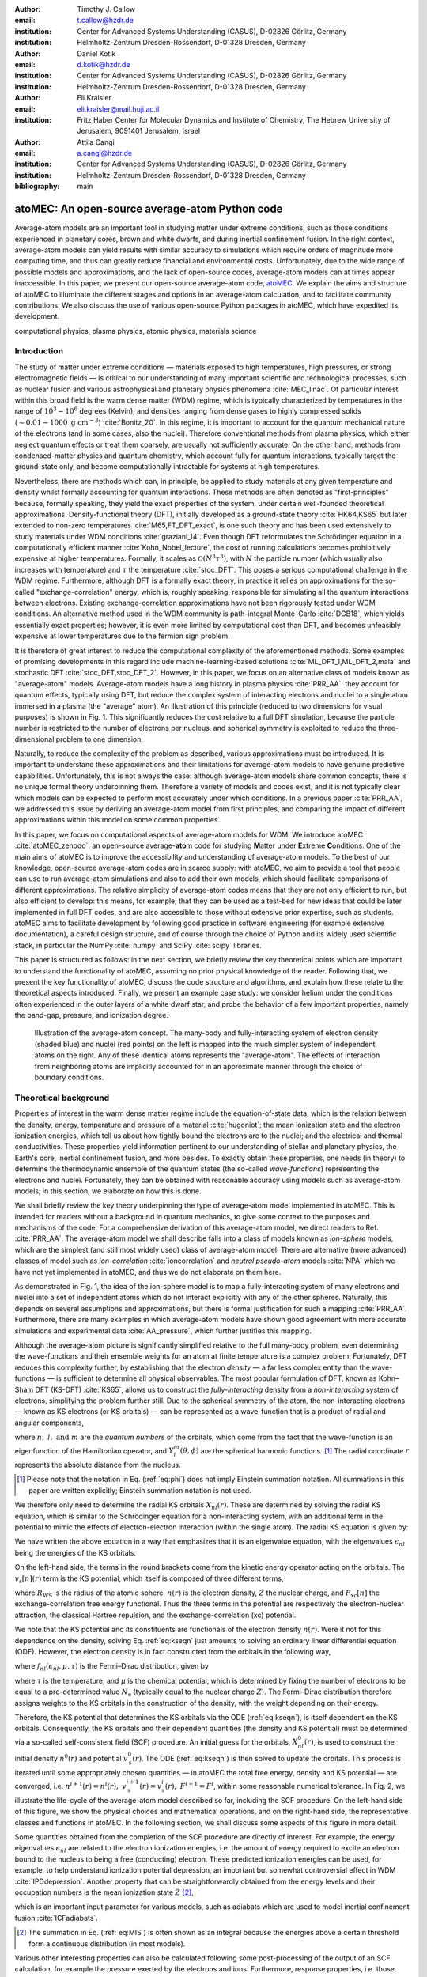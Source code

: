 :author: Timothy J. Callow
:email: t.callow@hzdr.de
:institution: Center for Advanced Systems Understanding (CASUS), D-02826 Görlitz, Germany
:institution: Helmholtz-Zentrum Dresden-Rossendorf, D-01328 Dresden, Germany

:author: Daniel Kotik
:email: d.kotik@hzdr.de
:institution: Center for Advanced Systems Understanding (CASUS), D-02826 Görlitz, Germany
:institution: Helmholtz-Zentrum Dresden-Rossendorf, D-01328 Dresden, Germany	      

:author: Eli Kraisler
:email: eli.kraisler@mail.huji.ac.il
:institution: Fritz Haber Center for Molecular Dynamics and Institute of Chemistry, The Hebrew University of Jerusalem, 9091401 Jerusalem, Israel

:author: Attila Cangi
:email: a.cangi@hzdr.de
:institution: Center for Advanced Systems Understanding (CASUS), D-02826 Görlitz, Germany
:institution: Helmholtz-Zentrum Dresden-Rossendorf, D-01328 Dresden, Germany
   
:bibliography: main


..
   :video: http://www.youtube.com/watch?v=dhRUe-gz690

-----------------------------------------------
atoMEC: An open-source average-atom Python code
-----------------------------------------------

.. class:: abstract

   Average-atom models are an important tool in studying matter under extreme conditions, such as those conditions experienced in planetary cores, brown and white dwarfs, and during inertial confinement fusion.
   In the right context, average-atom models can yield results with similar accuracy to simulations which require orders of magnitude more computing time, and thus can greatly reduce financial and environmental costs.
   Unfortunately, due to the wide range of possible models and approximations, and the lack of open-source codes, average-atom models can at times appear inaccessible.
   In this paper, we present our open-source average-atom code, `atoMEC <https://github.com/atomec-project/atoMEC>`_.
   We explain the aims and structure of atoMEC to illuminate the different stages and options in an average-atom calculation, and to facilitate community contributions.
   We also discuss the use of various open-source Python packages in atoMEC, which have expedited its development.


.. class:: keywords

   computational physics, plasma physics, atomic physics, materials science

Introduction
------------

The study of matter under extreme conditions — materials exposed to high temperatures, high pressures, or strong electromagnetic fields — is critical to our understanding of many important scientific and technological processes, such as nuclear fusion and various astrophysical and planetary physics phenomena :cite:`MEC_linac`.
Of particular interest within this broad field is the warm dense matter (WDM) regime, which is typically characterized by temperatures in the range of :math:`10^3 -10^6` degrees (Kelvin), and densities ranging from dense gases to highly compressed solids (:math:`\sim 0.01 - 1000\ \textrm{g cm}^{-3}`) :cite:`Bonitz_20`.
In this regime, it is important to account for the quantum mechanical nature of the electrons (and in some cases, also the nuclei). Therefore conventional methods from plasma physics, which either neglect quantum effects or treat them coarsely, are usually not sufficiently accurate.
On the other hand, methods from condensed-matter physics and quantum chemistry, which account fully for quantum interactions, typically target the ground-state only, and become computationally intractable for systems at high temperatures.

Nevertheless, there are methods which can, in principle, be applied to study materials at any given temperature and density whilst formally accounting for quantum interactions. These methods are often denoted as "first-principles" because, formally speaking, they yield the exact properties of the system, under certain well-founded theoretical approximations.
Density-functional theory (DFT), initially developed as a ground-state theory :cite:`HK64,KS65` but later extended to non-zero temperatures :cite:`M65,FT_DFT_exact`, is one such theory and has been used extensively to study materials under WDM conditions :cite:`graziani_14`.
Even though DFT reformulates the Schrödinger equation in a computationally efficient manner :cite:`Kohn_Nobel_lecture`, the cost of running calculations becomes prohibitively expensive at higher temperatures. Formally, it scales as :math:`\mathcal{O}(N^3 \tau^3)`, with :math:`N` the particle number (which usually also increases with temperature) and :math:`\tau` the temperature :cite:`stoc_DFT`.
This poses a serious computational challenge in the WDM regime.
Furthermore, although DFT is a formally exact theory, in practice it relies on approximations for the so-called "exchange-correlation" energy, which is, roughly speaking, responsible for simulating all the quantum interactions between electrons.
Existing exchange-correlation approximations have not been rigorously tested under WDM conditions.
An alternative method used in the WDM community is path-integral Monte–Carlo :cite:`DGB18`, which yields essentially exact properties; however, it is even more limited by computational cost than DFT, and becomes unfeasibly expensive at lower temperatures due to the fermion sign problem.

It is therefore of great interest to reduce the computational complexity of the aforementioned methods.
Some examples of promising developments in this regard include machine-learning-based solutions :cite:`ML_DFT_1,ML_DFT_2,mala` and stochastic DFT :cite:`stoc_DFT,stoc_DFT_2`.
However, in this paper, we focus on an alternative class of models known as "average-atom" models.
Average-atom models have a long history in plasma physics :cite:`PRR_AA`: they account for quantum effects, typically using DFT, but reduce the complex system of interacting electrons and nuclei to a single atom immersed in a plasma (the "average" atom).
An illustration of this principle (reduced to two dimensions for visual purposes) is shown in Fig. 1.
This significantly reduces the cost relative to a full DFT simulation, because the particle number is restricted to the number of electrons per nucleus, and spherical symmetry is exploited to reduce the three-dimensional problem to one dimension.

Naturally, to reduce the complexity of the problem as described, various approximations must be introduced.
It is important to understand these approximations and their limitations for average-atom models to have genuine predictive capabilities.
Unfortunately, this is not always the case: although average-atom models share common concepts, there is no unique formal theory underpinning them.
Therefore a variety of models and codes exist, and it is not typically clear which models can be expected to perform most accurately under which conditions.
In a previous paper :cite:`PRR_AA`, we addressed this issue by deriving an average-atom model from first principles, and comparing the impact of different approximations within this model on some common properties.

In this paper, we focus on computational aspects of average-atom models for WDM.
We introduce atoMEC :cite:`atoMEC_zenodo`: an open-source average-**ato**\m code for studying **M**\atter under **E**\xtreme **C**\onditions.
One of the main aims of atoMEC is to improve the accessibility and understanding of average-atom models.
To the best of our knowledge, open-source average-atom codes are in scarce supply: with atoMEC, we aim to provide a tool that people can use to run average-atom simulations and also to add their own models, which should facilitate comparisons of different approximations. 
The relative simplicity of average-atom codes means that they are not only efficient to run, but also efficient to develop: this means, for example, that they can be used as a test-bed for new ideas that could be later implemented in full DFT codes, and are also accessible to those without extensive prior expertise, such as students.
atoMEC aims to facilitate development by following good practice in software engineering (for example extensive documentation), a careful design structure, and of course through the choice of Python and its widely used scientific stack, in particular the NumPy :cite:`numpy` and SciPy :cite:`scipy` libraries.

This paper is structured as follows: in the next section, we briefly review the key theoretical points which are important to understand the functionality of atoMEC, assuming no prior physical knowledge of the reader.
Following that, we present the key functionality of atoMEC, discuss the code structure and algorithms, and explain how these relate to the theoretical aspects introduced.
Finally, we present an example case study: we consider helium under the conditions often experienced in the outer layers of a white dwarf star, and probe the behavior of a few important properties, namely the band-gap, pressure, and ionization degree.

.. figure:: test_voronoi-1.png
   :scale: 100
	   
   Illustration of the average-atom concept. The many-body and fully-interacting system of electron density (shaded blue) and nuclei (red points) on the left is mapped into the much simpler system of independent atoms on the right.
   Any of these identical atoms represents the "average-atom". The effects of interaction from neighboring atoms are implicitly accounted for in an approximate manner through the choice of boundary conditions.

Theoretical background
----------------------

Properties of interest in the warm dense matter regime include the equation-of-state data, which is the relation between the density, energy, temperature and pressure of a material :cite:`hugoniot`; the mean ionization state and the electron ionization energies, which tell us about how tightly bound the electrons are to the nuclei; and the electrical and thermal conductivities.
These properties yield information pertinent to our understanding of stellar and planetary physics, the Earth's core, inertial confinement fusion, and more besides.
To exactly obtain these properties, one needs (in theory) to determine the thermodynamic ensemble of the quantum states (the so-called *wave-functions*) representing the electrons and nuclei.
Fortunately, they can be obtained with reasonable accuracy using models such as average-atom models; in this section, we elaborate on how this is done.

We shall briefly review the key theory underpinning the type of average-atom model implemented in atoMEC. This is intended for readers without a background in quantum mechanics, to give some context to the purposes and mechanisms of the code.
For a comprehensive derivation of this average-atom model, we direct readers to Ref. :cite:`PRR_AA`.
The average-atom model we shall describe falls into a class of models known as *ion-sphere* models, which are the simplest (and still most widely used) class of average-atom model.
There are alternative (more advanced) classes of model such as *ion-correlation* :cite:`ioncorrelation` and *neutral pseudo-atom* models :cite:`NPA` which we have not yet implemented in atoMEC, and thus we do not elaborate on them here.

As demonstrated in Fig. 1, the idea of the ion-sphere model is to map a fully-interacting system of many electrons and nuclei into a set of independent atoms which do not interact explicitly with any of the other spheres.
Naturally, this depends on several assumptions and approximations, but there is formal justification for such a mapping :cite:`PRR_AA`.
Furthermore, there are many examples in which average-atom models have shown good agreement with more accurate simulations and experimental data :cite:`AA_pressure`, which further justifies this mapping.

Although the average-atom picture is significantly simplified relative to the full many-body problem, even determining the wave-functions and their ensemble weights for an atom at finite temperature is a complex problem.
Fortunately, DFT reduces this complexity further, by establishing that the electron *density* — a far less complex entity than the wave-functions — is sufficient to determine all physical observables.
The most popular formulation of DFT, known as Kohn–Sham DFT (KS-DFT) :cite:`KS65`, allows us to construct the *fully-interacting* density from a *non-interacting* system of electrons, simplifying the problem further still.
Due to the spherical symmetry of the atom, the non-interacting electrons — known as KS electrons (or KS orbitals) — can be represented as a wave-function that is a product of radial and angular components,

.. math::
   :label: eq:phi

   \phi_{nlm}(\mathbf{r}) = X_{nl}(r) Y_l^m(\theta, \phi)\,,

where :math:`n,\ l,\ \textrm{and}\ m` are the *quantum numbers* of the orbitals, which come from the fact that the wave-function is an eigenfunction of the Hamiltonian operator, and :math:`Y_l^m(\theta, \phi)` are the spherical harmonic functions.
[#f2]_ The radial coordinate :math:`r` represents the absolute distance from the nucleus.

.. [#f2] Please note that the notation in Eq. (:ref:`eq:phi`) does not imply Einstein summation notation. All summations in this paper are written explicitly; Einstein summation notation is not used.

We therefore only need to determine the radial KS orbitals :math:`X_{nl}(r)`.
These are determined by solving the radial KS equation, which is similar to the Schrödinger equation for a non-interacting system, with an additional term in the potential to mimic the effects of electron-electron interaction (within the single atom).
The radial KS equation is given by:

.. math::
   :label: eq:kseqn

   \left[- \left(\frac{\textrm{d}^2}{\textrm{d}r^2} + \frac{2}{r}\frac{\textrm{d}}{\textrm{d}r} - \frac{l(l+1)}{r^2} \right) + v_\textrm{s}[n](r) \right] X_{nl}(r) = \epsilon_{nl} X_{nl}(r).

We have written the above equation in a way that emphasizes that it is an eigenvalue equation, with the eigenvalues :math:`\epsilon_{nl}` being the energies of the KS orbitals.

On the left-hand side, the terms in the round brackets come from the kinetic energy operator acting on the orbitals.
The :math:`v_\textrm{s}[n](r)` term is the KS potential, which itself is composed of three different terms,

.. math::
   :label: eq:kspot
	   
   v_{\textrm{s}}[n](r) = -\frac{Z}{r} + 4\pi \int_0^{R_\textrm{WS}} \textrm{d}{x} \frac{n(x)x^2}{\max(r,x)} + \frac{\delta F_\textrm{xc}[n]}{\delta n(r)}\,,

where :math:`R_\textrm{WS}` is the radius of the atomic sphere, :math:`n(r)` is the electron density, :math:`Z` the nuclear charge, and :math:`F_\textrm{xc}[n]` the exchange-correlation free energy functional.
Thus the three terms in the potential are respectively the electron-nuclear attraction, the classical Hartree repulsion, and the exchange-correlation (xc) potential.

We note that the KS potential and its constituents are functionals of the electron density :math:`n(r)`.
Were it not for this dependence on the density, solving Eq. :ref:`eq:kseqn` just amounts to solving an ordinary linear differential equation (ODE).
However, the electron density is in fact constructed from the orbitals in the following way,

.. math::
   :label: eq:dens
	   
   n(r) = 2\sum_{nl}(2l+1) f_{nl}(\epsilon_{nl},\mu,\tau) |X_{nl}(r)|^2\,,

where :math:`f_{nl}(\epsilon_{nl},\mu,\tau)` is the Fermi–Dirac distribution, given by

.. math::
   :label: eq:fdocc
	   
   f_{nl}(\epsilon_{nl},\mu,\tau) = \frac{1}{1+e^{(\epsilon_{nl}-\mu)/\tau}}\,,

where :math:`\tau` is the temperature, and :math:`\mu` is the chemical potential, which is determined by fixing the number of electrons to be equal to a pre-determined value :math:`N_\textrm{e}` (typically equal to the nuclear charge :math:`Z`).
The Fermi–Dirac distribution therefore assigns weights to the KS orbitals in the construction of the density, with the weight depending on their energy.

Therefore, the KS potential that determines the KS orbitals via the ODE (:ref:`eq:kseqn`), is itself dependent on the KS orbitals.
Consequently, the KS orbitals and their dependent quantities (the density and KS potential) must be determined via a so-called self-consistent field (SCF) procedure.
An initial guess for the orbitals, :math:`X_{nl}^0(r)`, is used to construct the initial density :math:`n^0(r)` and potential :math:`v_\textrm{s}^0(r)`.
The ODE (:ref:`eq:kseqn`) is then solved to update the orbitals.
This process is iterated until some appropriately chosen quantities — in atoMEC the total free energy, density and KS potential — are converged, i.e. :math:`n^{i+1}(r)=n^i(r),\ v_\textrm{s}^{i+1}(r)=v_\textrm{s}^i(r),\ F^{i+1} = F^i`, within some reasonable numerical tolerance.
In Fig. 2, we illustrate the life-cycle of the average-atom model described so far, including the SCF procedure.
On the left-hand side of this figure, we show the physical choices and mathematical operations, and on the right-hand side, the representative classes and functions in atoMEC.
In the following section, we shall discuss some aspects of this figure in more detail.

Some quantities obtained from the completion of the SCF procedure are directly of interest.
For example, the energy eigenvalues :math:`\epsilon_{nl}` are related to the electron ionization energies, i.e. the amount of energy required to excite an electron bound to the nucleus to being a free (conducting) electron.
These predicted ionization energies can be used, for example, to help understand ionization potential depression, an important but somewhat controversial effect in WDM :cite:`IPDdepression`.
Another property that can be straightforwardly obtained from the energy levels and their occupation numbers is the mean ionization state :math:`\bar{Z}` [#f1]_,

.. math::
   :label: eq:MIS

   \bar{Z} = \sum_{n,l} (2l+1) f_{nl}(\epsilon_{nl}, \mu, \tau)

which is an important input parameter for various models, such as adiabats which are used to model inertial confinement fusion :cite:`ICFadiabats`.

.. [#f1] The summation in Eq. (:ref:`eq:MIS`) is often shown as an integral because the energies above a certain threshold form a continuous distribution (in most models).

Various other interesting properties can also be calculated following some post-processing of the output of an SCF calculation, for example the pressure exerted by the electrons and ions.
Furthermore, response properties, i.e. those resulting from an external perturbation like a laser pulse, can also be obtained from the output of an SCF cycle.
These properties include, for example, electrical conductivities :cite:`AA_KG` and dynamical structure factors :cite:`AA_DSF`.

.. figure:: SCF_tikz-1.png
   :align: center
   :figclass: w
   :scale: 90

   Schematic of the average-atom model set-up and the self-consistent field (SCF) cycle.
   On the left-hand side, the physical choices and mathematical operations that define the model and SCF cycle are shown.
   On the right-hand side, the (higher-order) functions and classes in atoMEC corresponding to the items on the left-hand side are shown.
   Some liberties are taken with the code snippets in the right-hand column of the figure to improve readability; more precisely, some non-crucial intermediate steps are not shown, and some parameters are also not shown or simplified.
   The dotted lines represent operations that are taken care of within the :code:`models.CalcEnergy` function, but are shown nevertheless to improve understanding.
   

Code structure and details
--------------------------

In the following sections, we describe the structure of the code in relation to the physical problem being modeled. 
Average-atom models typically rely on various parameters and approximations.
In atoMEC, we have tried to structure the code in a way that makes clear which parameters come from the physical problem studied compared to choices of the model and numerical or algorithmic choices.


`atoMEC.Atom`: Physical parameters
**********************************

The first step of any simulation in WDM (which also applies to simulations in science more generally) is to define the physical parameters of the problem.
These parameters are unique in the sense that, if we had an exact method to simulate the real system, then for each combination of these parameters there would be a unique solution.
In other words, regardless of the model — be it average atom or a different technique — these parameters are always required and are independent of the model.

In average-atom models, there are typically three parameters defining the physical problem, which are:

* the **atomic species**;
* the **temperature** of the material, :math:`\tau`;
* the **mass density** of the material, :math:`\rho_\textrm{m}`.

The mass density also directly corresponds to the mean distance between two nuclei (atomic centers), which in the average-atom model is equal to twice the radius of the atomic sphere, :math:`R_\textrm{WS}`.
An additional physical parameter not mentioned above is the **net charge** of the material being considered, i.e. the difference between the nuclear charge :math:`Z` and the electron number :math:`N_\textrm{e}`.
However, we usually assume zero net charge in average-atom simulations (i.e. the number of electrons is equal to the atomic charge).

In atoMEC, these physical parameters are controlled by the :code:`Atom` object.
As an example, we consider aluminum under ambient conditions, i.e. at room temperature, :math:`\tau=300\ \textrm{K}`, and normal metallic density, :math:`\rho_\textrm{m}=2.7\ \textrm{g cm}^{-3}`.
We set this up as:

.. code-block:: python
   
   from atoMEC import Atom
   Al = Atom("Al", 300, density=2.7, units_temp="K")

.. figure:: atom.png

   Auto-generated print statement from calling the :code:`atoMEC.Atom` object.

By default, the above code automatically prints the output seen in Fig. 3. We see that the first two arguments of the :code:`Atom` object are the chemical symbol of the element being studied, and the temperature.
In addition, at least one of "density" or "radius" must be specified.
In atoMEC, the default (and only permitted) units for the mass density are :math:`\textrm{g cm}^{-3}`; *all* other input and output units in atoMEC are by default Hartree atomic units, and hence we specify "K" for Kelvin.

The information in Fig. 3 displays the chosen parameters in units commonly used in the plasma and condensed-matter physics communities, as well as some other information directly obtained from these parameters.
The chemical symbol ("Al" in this case) is passed to the mendeleev library :cite:`mendeleev2014` to generate this data, which is used later in the calculation.

This initial stage of the average-atom calculation, i.e. the specification of physical parameters and initialization of the :code:`Atom` object, is shown in the top row at the top of Fig. 2.

`atoMEC.models`: Model parameters
*********************************

After the physical parameters are set, the next stage of the average-atom calculation is to choose the model and approximations within that class of model.
As discussed, so far the only class of model implemented in atoMEC is the ion-sphere model.
Within this model, there are still various choices to be made by the user.
In some cases, these choices make little difference to the results, but in other cases they have significant impact.
The user might have some physical intuition as to which is most important, or alternatively may want to run the same physical parameters with several different model parameters to examine the effects.
Some choices available in atoMEC, listed approximately in decreasing order of impact (but this can depend strongly on the system under consideration), are:

* the **boundary conditions** used to solve the KS equations;
* the treatment of the **unbound electrons**, which means those electrons not tightly bound to the nucleus, but rather delocalized over the whole atomic sphere;
* the choice of **exchange** and **correlation** functionals, the central approximations of DFT :cite:`xc_review`;
* the **spin** polarization and magnetization.

We do not discuss the theory and impact of these different choices in this paper. Rather, we direct readers to Refs. :cite:`PRR_AA` and :cite:`arxiv_KG` in which all of these choices are discussed.

In atoMEC, the ion-sphere model is controlled by the :code:`models.ISModel` object. Continuing with our aluminum example, we choose the so-called "neumann" boundary condition, with a "quantum" treatment of the unbound electrons, and choose the LDA exchange functional (which is also the default). This model is set up as:

.. code-block:: python
		
   from atoMEC import models
   model = models.ISModel(Al, bc="neumann",
		xfunc_id="lda_x", unbound="quantum")

By default, the above code prints the output shown in Fig. 4. The first (and only mandatory) input parameter to the :code:`models.ISModel` object is the :code:`Atom` object that we generated earlier.
Together with the optional :code:`spinpol` and :code:`spinmag` parameters in the :code:`models.ISModel` object, this sets either the total number of electrons (:code:`spinpol=False`) or the number of electrons in each spin channel (:code:`spinpol=True`).

The remaining information displayed in Fig. 4 shows directly the chosen model parameters, or the default values where these parameters are not specified.
The exchange and correlation functionals - set by the parameters :code:`xfunc_id` and :code:`cfunc_id` - are passed to the LIBXC library :cite:`libxc_2018` for processing.
So far, only the "local density" family of approximations is available in atoMEC, and thus the default values are usually a sensible choice.
For more information on exchange and correlation functionals, there are many reviews in the literature, for example Ref. :cite:`xc_review`.

This stage of the average-atom calculation, i.e. the specification of the model and the choices of approximation within that, is shown in the second row of Fig. 2.


.. figure:: atoMEC_model.png
   :scale: 45
   :align: left

   Auto-generated print statement from calling the :code:`models.ISModel` object.


`ISModel.CalcEnergy`: SCF calculation and numerical parameters
**************************************************************

Once the physical parameters and model have been defined, the next stage in the average-atom calculation (or indeed any DFT calculation) is the SCF procedure.
In atoMEC, this is invoked by the :code:`ISModel.CalcEnergy` function.
This function is called :code:`CalcEnergy` because it finds the KS orbitals (and associated KS density) which minimize the total free energy.

Clearly, there are various mathematical and algorithmic choices in this calculation.
These include, for example: the basis in which the KS orbitals and potential are represented, the algorithm used to solve the KS equations (:ref:`eq:kseqn`), and how to ensure smooth convergence of the SCF cycle.
In atoMEC, the SCF procedure currently follows a single pre-determined algorithm, which we briefly review below.

In atoMEC, we represent the radial KS quantities (orbitals, density and potential) on a logarithmic grid, i.e. :math:`x=\log(r)`.
Furthermore, we make a transformation of the orbitals :math:`P_{nl}(x) = X_{nl}(x)e^{x/2}`. Then the equations to be solved become:

.. math::
   :type: eqnarray
   :label: eq:logkseqn

   \frac{\textrm{d}^2 P_{nl}(x)}{\textrm{d}x^2} - 2e^{2x}(W(x)-\epsilon_{nl})P_{nl}(x)=0 \\
   W(x) = v_\textrm{s}[n](x) + \frac{1}{2}\left(l+\frac{1}{2}\right)^2 e^{-2x}\,.

In atoMEC, we solve the KS equations using a matrix implementation of Numerov's algorithm :cite:`matrix_numerov`.
This means we diagonalize the following equation:

.. math::
   :type: eqnarray
   :label: eq:ham
	   
   \hat{H}\vec{P} &&= \vec{\epsilon} \hat{B} \vec{P}\,,\ \textrm{where} \\
   \hat{H} &&= \hat{T} + \hat{B} + W_\textrm{s}(\vec{x})\,, \\
   \hat{T} &&= -\frac{1}{2} e^{-2\vec{x}} \hat{A}\,, \\
   \hat{A} &&= \frac{\hat{I}_{-1} -2\hat{I}_0 + \hat{I}_1}{\textrm{d}x^2}\,,\textrm{and} \\
   \hat{B} &&= \frac{\hat{I}_{-1} +10\hat{I}_0 + \hat{I}_1}{12}\,,
   	   
In the above, :math:`\hat{I}_{-1/0/1}` are lower shift, identify, and upper shift matrices.

The Hamiltonian matrix :math:`\hat{H}` is sparse and we only seek a subset of eigenstates with lower energies: therefore there is no need to perform a full diagonalization, which scales as :math:`\mathcal{O}(N^3)`, with :math:`N` being the size of the radial grid.
Instead, we use SciPy's sparse matrix diagonalization function :code:`scipy.sparse.linalg.eigs`, which scales more efficiently and allows us to go to larger grid sizes.

After each step in the SCF cycle, the relative changes in the free energy :math:`F`, density :math:`n(r)` and potential :math:`v_\textrm{s}(r)` are computed.
Specifically, the quantities computed are

.. math::
   :type: eqnarray
   :label: eq:conv

    \Delta F &&= \left|\frac{F^{i}-F^{i-1}}{F^{i}}\right| \\
    \Delta n &&= \frac{\int \mathrm{d}r|n^i(r)-n^{i-1}(r)|}{\int \mathrm{d}r n^i(r)}\\
    \Delta v &&= \frac{\int \mathrm{d}r|v^i_\textrm{s}(r)-v_\textrm{s}^{i-1}(r)|}{\int \mathrm{d}r v_\textrm{s}^i(r)}\,.

Once all three of these metrics fall below a certain threshold, the SCF cycle is considered converged and the calculation finishes.

The SCF cycle is an example of a non-linear system and thus is prone to chaotic (non-convergent) behavior.
Consequently a range of techniques have been developed to ensure convergence :cite:`SCFconvergence`.
Fortunately, the tendency for calculations not to converge becomes less likely for temperatures above zero (and especially as temperatures increase).
Therefore we have implemented only a simple linear mixing scheme in atoMEC.
The potential used in each diagonalization step of the SCF cycle is not simply the one generated from the most recent density, but a mix of that potential and the previous one,

.. math::
   :label: eq:potmix

   v_\textrm{s}^{(i)}(r) = \alpha v_\textrm{s}^{i}(r) + (1 - \alpha) v_\textrm{s}^{i-1}(r)\,.

In general, a lower value of the mixing fraction :math:`\alpha` makes the SCF cycle more stable, but requires more iterations to converge.
Typically a choice of :math:`\alpha\approx 0.5` gives a reasonable balance between speed and stability.

We can thus summarize the key parameters in an SCF calculation as follows:

* the maximum number of **eigenstates** to compute, in terms of both the principal and angular quantum numbers;
* the numerical **grid** parameters, in particular the grid size;
* the **convergence** tolerances, Eqs. (14) to (16);
* the **SCF** parameters, i.e. the mixing fraction and the maximum number of iterations.

The first three items in this list essentially control the accuracy of the calculation.
In principle, for each SCF calculation — i.e. a unique set of physical and model inputs — these parameters should be independently varied until some property (such as the total free energy) is considered suitably converged with respect to that parameter.
Changing the SCF parameters should not affect the final results (within the convergence tolerances), only the number of iterations in the SCF cycle.
  
Let us now consider an example SCF calculation, using the :code:`Atom` and :code:`model` objects we have already defined:

.. code-block:: python

   from atoMEC import config
   config.numcores = -1 # parallelize

   nmax = 3 # max value of principal quantum number
   lmax = 3 # max value of angular quantum number

   # run SCF calculation
   scf_out = model.CalcEnergy(
    nmax,
    lmax,
    grid_params={"ngrid": 1500},
    scf_params={"mixfrac": 0.7},
    )

We see that the first two parameters passed to the :code:`CalcEnergy` function are the :code:`nmax` and :code:`lmax` quantum numbers, which specify the number of eigenstates to compute.
Precisely speaking, there is a unique Hamiltonian for each value of the angular quantum number :math:`l` (and in a spin-polarized calculation, also for each spin quantum number).
The sparse diagonalization routine then computes the first :code:`nmax` eigenvalues for each Hamiltonian.
In atoMEC, these diagonalizations can be run in parallel since they are independent for each value of :math:`l`.
This is done by setting the :code:`config.numcores` variable to the number of cores desired (:code:`config.numcores=-1` uses all the available cores) and handled via the joblib library :cite:`joblib`.

The remaining parameters passed to the :code:`CalcEnergy` function are optional; in the above, we have specified a grid size of 1500 points and a mixing fraction :math:`\alpha=0.7`.
The above code automatically prints the output seen in Fig. 5.
This output shows the SCF cycle and, upon completion, the breakdown of the total free energy into its various components, as well as other useful information such as the KS energy levels and their occupations.

.. figure:: SCF_output.png

   Auto-generated print statement from calling the :code:`ISModel.CalcEnergy` function

Additionally, the output of the SCF function is a dictionary containing the :code:`staticKS.Orbitals`, :code:`staticKS.Density`, :code:`staticKS.Potential` and :code:`staticKS.Density` objects.
For example, one could extract the eigenfunctions as follows:

.. code-block:: python

   orbs = scf_out["orbitals"] # orbs object
   ks_eigfuncs = orbs.eigfuncs # eigenfunctions
   
The initialization of the SCF procedure is shown in the third and fourth rows of Fig. 2, with the SCF procedure itself shown in the remaining rows.

This completes the section on the code structure and algorithmic details.
As discussed, with the output of an SCF calculation, there are various kinds of post-processing one can perform to obtain other properties of interest.
So far in atoMEC, these are limited to the computation of the pressure (:code:`ISModel.CalcPressure`), the electron localization function (:code:`atoMEC.postprocess.ELFTools`) and the Kubo–Greenwood conductivity (:code:`atoMEC.postprocess.conductivity`).
We refer readers to our pre-print :cite:`arxiv_KG` for details on how the electron localization function and the Kubo–Greenwood conductivity can be used to improve predictions of the mean ionization state.

Case-study: Helium 
-------------------

In this section, we consider an application of atoMEC in the WDM regime.
Helium is the second most abundant element in the universe (after hydrogen) and therefore understanding its behavior under a wide range of conditions is important for our understanding of many astrophysical processes.
Of particular interest are the conditions under which helium is expected to undergo a transition from insulating to metallic behavior in the outer layers of white dwarfs, which are characterized by densities of around :math:`1-20 \textrm{ g cm}^{-3}` and temperatures of :math:`10-50` kK :cite:`Hellium_metal`.
These conditions are a typical example of the WDM regime.
Besides predicting the point at which the insulator-to-metallic transition occurs in the density-temperature spectrum, other properties of interest include equation-of-state data (relating pressure, density, and temperature) and electrical conductivity.

To calculate the insulator-to-metallic transition point, the key quantity is the electronic *band-gap*.
The concept of band-structures is a complicated topic, which we try to briefly describe in layman's terms.
In solids, electrons can occupy certain energy ranges — we call these the energy bands.
In insulating materials, there is a gap between these energy ranges that electrons are forbidden from occupying — this is the so-called band-gap.
In conducting materials, there is no such gap, and therefore electrons can conduct electricity because they can be excited into any part of the energy spectrum.
Therefore, a simple method to determine the insulator-to-metallic transition is to determine the density at which the band-gap becomes zero.

In Fig. 6, we plot the density-of-states (DOS) as a function of energy, for different densities and at fixed temperature :math:`\tau=50` kK.
The DOS shows the energy ranges that the electrons are allowed to occupy; we also show the actual energies occupied by the electrons (according to Fermi–Dirac statistics) with the black dots.
We can clearly see in this figure that the band-gap (the region where the DOS is zero) becomes smaller as a function of density.
From this figure, it seems the transition from insulating to metallic state happens somewhere between 5 and 6 :math:`\textrm{g cm}^{-3}.`


.. figure:: He_dos-1.png
   :scale: 100

   Helium density-of-states (DOS) as a function of energy, for different mass densities :math:`\rho_\textrm{m}`, and at temperature :math:`\tau=50` kK.
   Black dots indicate the occupations of the electrons in the permitted energy ranges.
   Dashed black lines indicate the band-gap (the energy gap between the insulating and conducting bands).
   Between 5 and 6 :math:`\textrm{g cm}^{-3}`, the band-gap disappears.	   

In Fig. 7, we plot the band-gap as a function of density, for a fixed temperature :math:`\tau=50` kK.
Visually, it appears that the relationship between band-gap and density is linear at this temperature.
This is confirmed using a linear fit, which has a coefficient of determination value of almost exactly one, :math:`R^2=0.9997`.
Using this fit, the band-gap is predicted to close at :math:`5.5\ \textrm{g cm}^{-3}`.
Also in this figure, we show the fraction of ionized electrons, which is given by :math:`\bar{Z}/N_\textrm{e}`, using Eq. (:ref:`eq:MIS`) to calculate :math:`\bar{Z}`, and :math:`N_\textrm{e}` being the total electron number.
The ionization fraction also relates to the conductivity of the material, because ionized electrons are not bound to any nuclei and therefore free to conduct electricity.
We see that the ionization fraction mostly increases with density (excepting some strange behavior around :math:`\rho_\textrm{m}=1\ \textrm{g cm}^{-3}`), which is further evidence of the transition from insulating to conducting behaviour with increasing density.

   
.. figure:: He_bg_Z-1.png
   :scale: 100

   Band-gap (red circles) and ionization fraction (blue squares) for helium as a function of mass density, at temperature :math:`\tau=50` kK.
   The relationship between the band-gap and the density appears to be linear.

As a final analysis, we plot the pressure as a function of mass density and temperature in Fig. 8.
The pressure is given by the sum of two terms: (i) the electronic pressure, calculated using the method described in Ref. :cite:`AA_pressure`, and (ii) the ionic pressure, calculated using the ideal gas law.
We observe that the pressure increases with both density and temperature, which is the expected behavior.
Under these conditions, the density dependence is much stronger, especially for higher densities.

The code required to generate the above results and plots can be found in `this repository <https://github.com/atomec-project/Helium-white-dwarfs>`_.

.. figure:: He_pressure-1.png
   :scale: 100

   Helium pressure (logarithmic scale) as a function of mass density and temperature.
   The pressure increases with density and temperature (as expected), with a stronger dependence on density.




Conclusions and future work
---------------------------

In this paper, we have presented atoMEC: an  average-atom Python code for studying materials under extreme conditions.
The open-source nature of atoMEC, and the choice to use (pure) Python as the programming language, is designed to improve the accessibility of average-atom models.

We gave significant attention to the code structure in this paper, and tried as much as possible to connect the functions and objects in the code with the underlying theory.
We hope that this not only improves atoMEC from a user perspective, but also facilitates new contributions from the wider average-atom, WDM and scientific Python communities.
Another aim of the paper was to communicate how atoMEC benefits from a strong ecosystem of open-source scientific libraries — especially the Python libraries NumPy, SciPy, joblib and mendeleev, as well as LIBXC.

We finish this paper by emphasizing that atoMEC is still in the early stages of development, and there are many opportunities to improve and extend the code.
These include, for example:

* adding new average-atom models, and different approximations to the existing :code:`models.ISModel` model;
* optimizing the code, in particular the routines in the :code:`numerov` module;
* adding new postprocessing functionality, for example to compute structure factors;
* improving the structure and design choices of the code.

Of course, these are just a snapshot of the avenues for future development in atoMEC.
We are open to contributions in these areas and many more besides.

Acknowledgements
----------------

This work was partly funded by the Center for Advanced
Systems Understanding (CASUS) which is financed by
Germany’s Federal Ministry of Education and Research
(BMBF) and by the Saxon Ministry for Science, Culture
and Tourism (SMWK) with tax funds on the basis of the
budget approved by the Saxon State Parliament.





   


 
